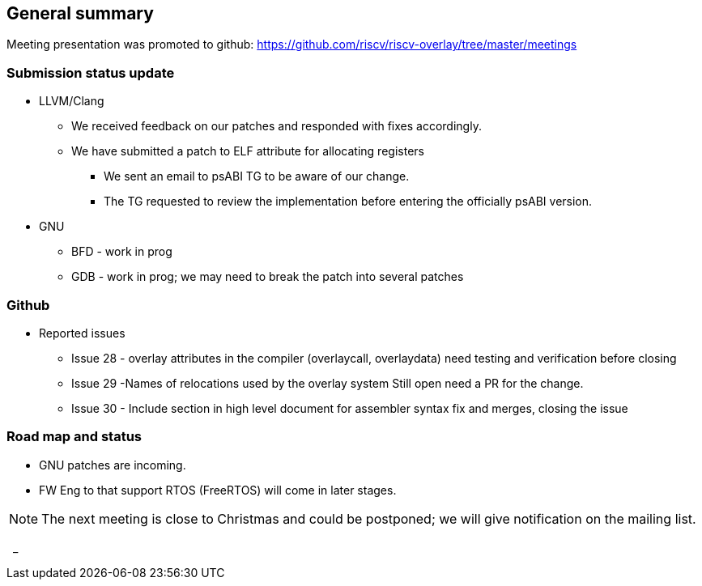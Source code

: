 == General summary
Meeting presentation was promoted to github:
https://github.com/riscv/riscv-overlay/tree/master/meetings



=== Submission status update
* LLVM/Clang
** We received feedback on our patches and responded with fixes accordingly.
** We have submitted a patch to ELF attribute for allocating registers
*** We sent an email to psABI TG to be aware of our change.
*** The TG requested to review the implementation before entering the officially
psABI version.

* GNU
** BFD - work in prog
** GDB - work in prog; we may need to break the patch into several patches

=== Github
* Reported issues
** Issue 28 - overlay attributes in the compiler (overlaycall, overlaydata)
 need testing and verification before closing
** Issue 29 -Names of relocations used by the overlay system
Still open need a PR for the change.
** Issue 30 - Include section in high level document for assembler syntax
fix and merges, closing the issue

=== Road map and status
* GNU patches are incoming.
* FW Eng to that support RTOS (FreeRTOS) will come in later stages.


[NOTE]
The next meeting is close to Christmas and could be postponed; we will give
notification on the mailing list.

{nbsp}
_
